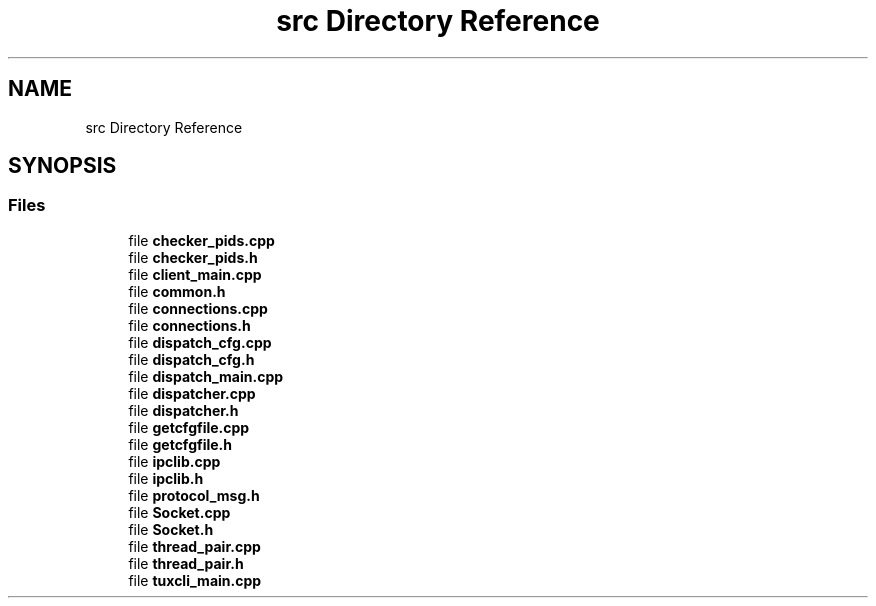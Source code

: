 .TH "src Directory Reference" 3 "Wed May 10 2023" "Version 01.00" "Dispatcher TCP/IP" \" -*- nroff -*-
.ad l
.nh
.SH NAME
src Directory Reference
.SH SYNOPSIS
.br
.PP
.SS "Files"

.in +1c
.ti -1c
.RI "file \fBchecker_pids\&.cpp\fP"
.br
.ti -1c
.RI "file \fBchecker_pids\&.h\fP"
.br
.ti -1c
.RI "file \fBclient_main\&.cpp\fP"
.br
.ti -1c
.RI "file \fBcommon\&.h\fP"
.br
.ti -1c
.RI "file \fBconnections\&.cpp\fP"
.br
.ti -1c
.RI "file \fBconnections\&.h\fP"
.br
.ti -1c
.RI "file \fBdispatch_cfg\&.cpp\fP"
.br
.ti -1c
.RI "file \fBdispatch_cfg\&.h\fP"
.br
.ti -1c
.RI "file \fBdispatch_main\&.cpp\fP"
.br
.ti -1c
.RI "file \fBdispatcher\&.cpp\fP"
.br
.ti -1c
.RI "file \fBdispatcher\&.h\fP"
.br
.ti -1c
.RI "file \fBgetcfgfile\&.cpp\fP"
.br
.ti -1c
.RI "file \fBgetcfgfile\&.h\fP"
.br
.ti -1c
.RI "file \fBipclib\&.cpp\fP"
.br
.ti -1c
.RI "file \fBipclib\&.h\fP"
.br
.ti -1c
.RI "file \fBprotocol_msg\&.h\fP"
.br
.ti -1c
.RI "file \fBSocket\&.cpp\fP"
.br
.ti -1c
.RI "file \fBSocket\&.h\fP"
.br
.ti -1c
.RI "file \fBthread_pair\&.cpp\fP"
.br
.ti -1c
.RI "file \fBthread_pair\&.h\fP"
.br
.ti -1c
.RI "file \fBtuxcli_main\&.cpp\fP"
.br
.in -1c
